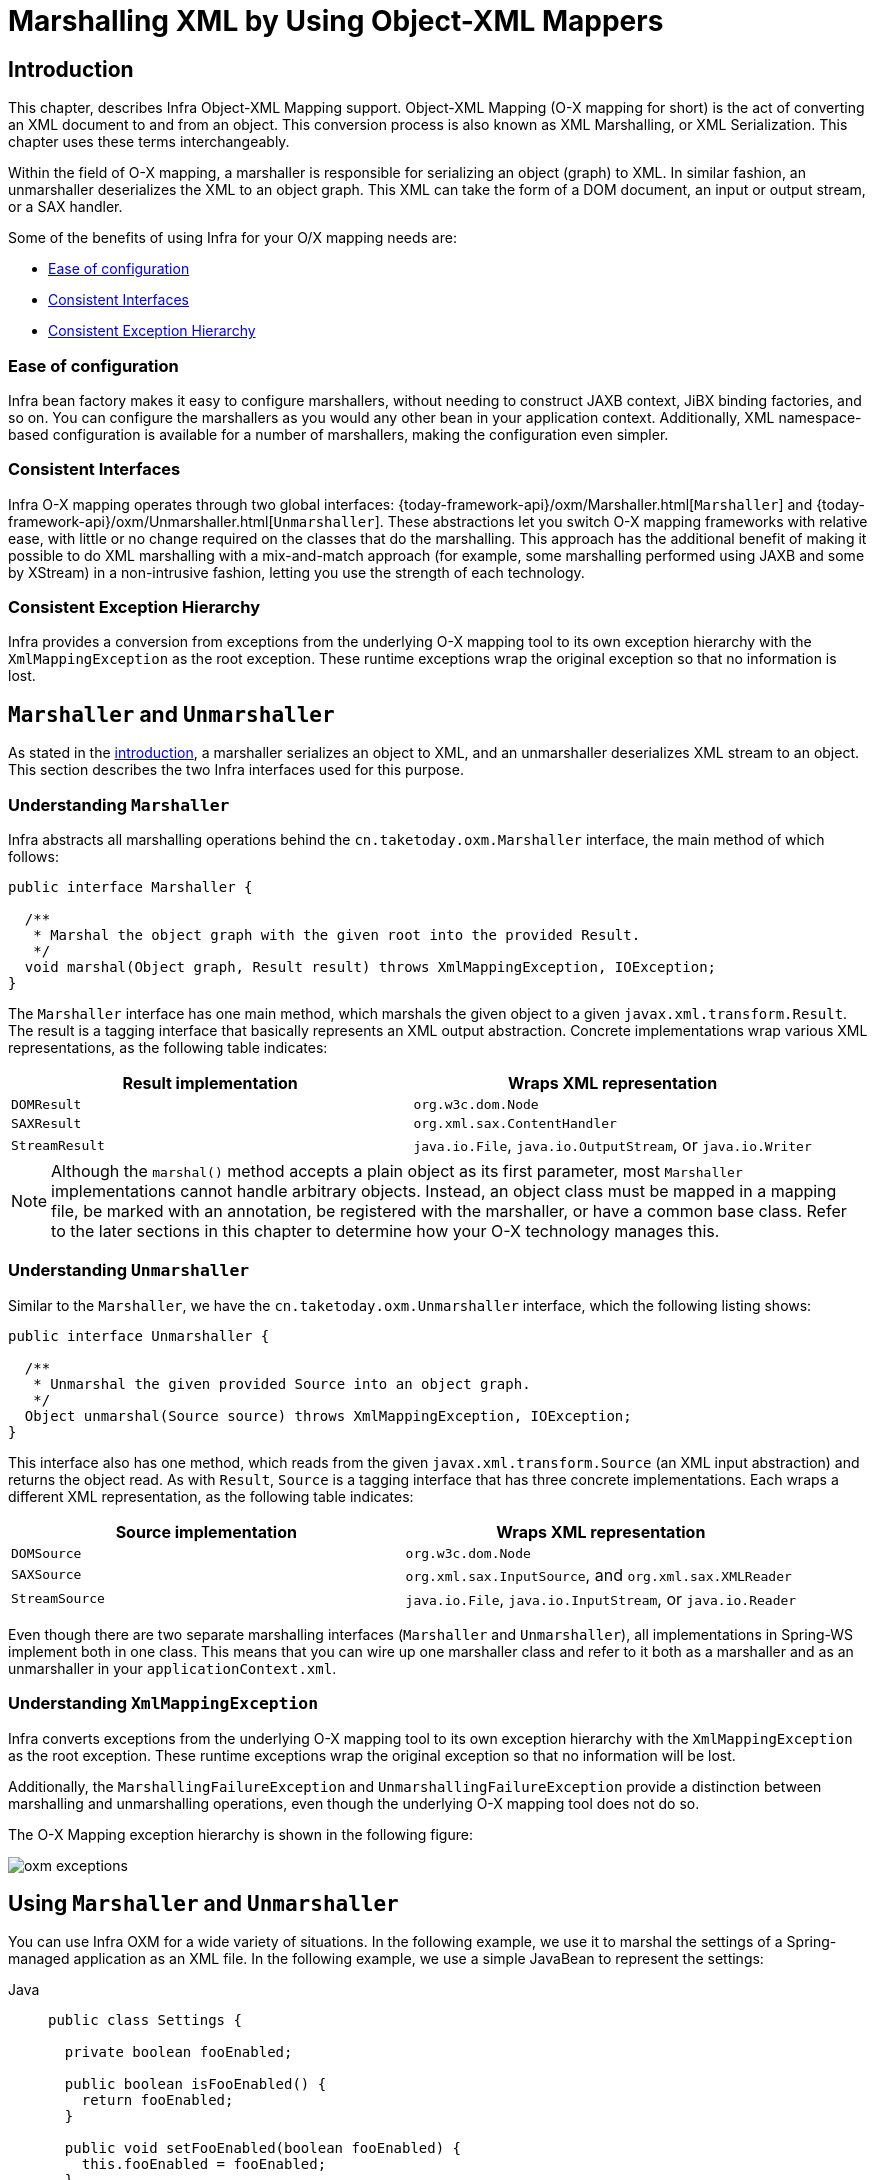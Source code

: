 [[oxm]]
= Marshalling XML by Using Object-XML Mappers



[[oxm-introduction]]
== Introduction

This chapter, describes Infra Object-XML Mapping support. Object-XML
Mapping (O-X mapping for short) is the act of converting an XML document to and from
an object. This conversion process is also known as XML Marshalling, or XML
Serialization. This chapter uses these terms interchangeably.

Within the field of O-X mapping, a marshaller is responsible for serializing an
object (graph) to XML. In similar fashion, an unmarshaller deserializes the XML to
an object graph. This XML can take the form of a DOM document, an input or output
stream, or a SAX handler.

Some of the benefits of using Infra for your O/X mapping needs are:

* xref:data-access/oxm.adoc#oxm-ease-of-configuration[Ease of configuration]
* xref:data-access/oxm.adoc#oxm-consistent-interfaces[Consistent Interfaces]
* xref:data-access/oxm.adoc#oxm-consistent-exception-hierarchy[Consistent Exception Hierarchy]


[[oxm-ease-of-configuration]]
=== Ease of configuration

Infra bean factory makes it easy to configure marshallers, without needing to
construct JAXB context, JiBX binding factories, and so on. You can configure the marshallers
as you would any other bean in your application context. Additionally, XML namespace-based
configuration is available for a number of marshallers, making the configuration even
simpler.


[[oxm-consistent-interfaces]]
=== Consistent Interfaces

Infra O-X mapping operates through two global interfaces: {today-framework-api}/oxm/Marshaller.html[`Marshaller`] and
{today-framework-api}/oxm/Unmarshaller.html[`Unmarshaller`]. These abstractions let you switch O-X mapping frameworks
with relative ease, with little or no change required on the classes that do the
marshalling. This approach has the additional benefit of making it possible to do XML
marshalling with a mix-and-match approach (for example, some marshalling performed using JAXB
and some by XStream) in a non-intrusive fashion, letting you use the strength of each
technology.


[[oxm-consistent-exception-hierarchy]]
=== Consistent Exception Hierarchy

Infra provides a conversion from exceptions from the underlying O-X mapping tool to its
own exception hierarchy with the `XmlMappingException` as the root exception.
These runtime exceptions wrap the original exception so that no information is lost.



[[oxm-marshaller-unmarshaller]]
== `Marshaller` and `Unmarshaller`

As stated in the xref:data-access/oxm.adoc#oxm-introduction[introduction], a marshaller serializes an object
to XML, and an unmarshaller deserializes XML stream to an object. This section describes
the two Infra interfaces used for this purpose.


[[oxm-marshaller]]
=== Understanding `Marshaller`

Infra abstracts all marshalling operations behind the
`cn.taketoday.oxm.Marshaller` interface, the main method of which follows:

[source,java,indent=0,subs="verbatim,quotes"]
----
public interface Marshaller {

  /**
   * Marshal the object graph with the given root into the provided Result.
   */
  void marshal(Object graph, Result result) throws XmlMappingException, IOException;
}
----

The `Marshaller` interface has one main method, which marshals the given object to a
given `javax.xml.transform.Result`. The result is a tagging interface that basically
represents an XML output abstraction. Concrete implementations wrap various XML
representations, as the following table indicates:

[[oxm-marshaller-tbl]]
|===
| Result implementation| Wraps XML representation

| `DOMResult`
| `org.w3c.dom.Node`

| `SAXResult`
| `org.xml.sax.ContentHandler`

| `StreamResult`
| `java.io.File`, `java.io.OutputStream`, or `java.io.Writer`
|===

NOTE: Although the `marshal()` method accepts a plain object as its first parameter, most
`Marshaller` implementations cannot handle arbitrary objects. Instead, an object class
must be mapped in a mapping file, be marked with an annotation, be registered with the
marshaller, or have a common base class. Refer to the later sections in this chapter
to determine how your O-X technology manages this.


[[oxm-unmarshaller]]
=== Understanding `Unmarshaller`

Similar to the `Marshaller`, we have the `cn.taketoday.oxm.Unmarshaller`
interface, which the following listing shows:

[source,java,indent=0,subs="verbatim,quotes"]
----
public interface Unmarshaller {

  /**
   * Unmarshal the given provided Source into an object graph.
   */
  Object unmarshal(Source source) throws XmlMappingException, IOException;
}
----

This interface also has one method, which reads from the given
`javax.xml.transform.Source` (an XML input abstraction) and returns the object read. As
with `Result`, `Source` is a tagging interface that has three concrete implementations. Each
wraps a different XML representation, as the following table indicates:

[[oxm-unmarshaller-tbl]]
|===
| Source implementation| Wraps XML representation

| `DOMSource`
| `org.w3c.dom.Node`

| `SAXSource`
| `org.xml.sax.InputSource`, and `org.xml.sax.XMLReader`

| `StreamSource`
| `java.io.File`, `java.io.InputStream`, or `java.io.Reader`
|===

Even though there are two separate marshalling interfaces (`Marshaller` and
`Unmarshaller`), all implementations in Spring-WS implement both in one class.
This means that you can wire up one marshaller class and refer to it both as a
marshaller and as an unmarshaller in your `applicationContext.xml`.


[[oxm-xmlmappingexception]]
=== Understanding `XmlMappingException`

Infra converts exceptions from the underlying O-X mapping tool to its own exception
hierarchy with the `XmlMappingException` as the root exception.
These runtime exceptions wrap the original exception so that no information will be lost.

Additionally, the `MarshallingFailureException` and `UnmarshallingFailureException`
provide a distinction between marshalling and unmarshalling operations, even though the
underlying O-X mapping tool does not do so.

The O-X Mapping exception hierarchy is shown in the following figure:

image::oxm-exceptions.png[]



[[oxm-usage]]
== Using `Marshaller` and `Unmarshaller`

You can use Infra OXM for a wide variety of situations. In the following example, we
use it to marshal the settings of a Spring-managed application as an XML file. In the following example, we
use a simple JavaBean to represent the settings:

[tabs]
======
Java::
+
[source,java,indent=0,subs="verbatim,quotes",role="primary"]
----
public class Settings {

  private boolean fooEnabled;

  public boolean isFooEnabled() {
    return fooEnabled;
  }

  public void setFooEnabled(boolean fooEnabled) {
    this.fooEnabled = fooEnabled;
  }
}
----

======

The application class uses this bean to store its settings. Besides a main method, the
class has two methods: `saveSettings()` saves the settings bean to a file named
`settings.xml`, and `loadSettings()` loads these settings again. The following `main()` method
constructs a Infra application context and calls these two methods:

[tabs]
======
Java::
+
[source,java,indent=0,subs="verbatim,quotes",role="primary"]
----
import java.io.FileInputStream;
import java.io.FileOutputStream;
import java.io.IOException;
import javax.xml.transform.stream.StreamResult;
import javax.xml.transform.stream.StreamSource;
import cn.taketoday.context.ApplicationContext;
import cn.taketoday.context.support.ClassPathXmlApplicationContext;
import cn.taketoday.oxm.Marshaller;
import cn.taketoday.oxm.Unmarshaller;

public class Application {

  private static final String FILE_NAME = "settings.xml";
  private Settings settings = new Settings();
  private Marshaller marshaller;
  private Unmarshaller unmarshaller;

  public void setMarshaller(Marshaller marshaller) {
    this.marshaller = marshaller;
  }

  public void setUnmarshaller(Unmarshaller unmarshaller) {
    this.unmarshaller = unmarshaller;
  }

  public void saveSettings() throws IOException {
    try (FileOutputStream os = new FileOutputStream(FILE_NAME)) {
      this.marshaller.marshal(settings, new StreamResult(os));
    }
  }

  public void loadSettings() throws IOException {
    try (FileInputStream is = new FileInputStream(FILE_NAME)) {
      this.settings = (Settings) this.unmarshaller.unmarshal(new StreamSource(is));
    }
  }

  public static void main(String[] args) throws IOException {
    ApplicationContext appContext =
        new ClassPathXmlApplicationContext("applicationContext.xml");
    Application application = (Application) appContext.getBean("application");
    application.saveSettings();
    application.loadSettings();
  }
}
----

======

The `Application` requires both a `marshaller` and an `unmarshaller` property to be set. We
can do so by using the following `applicationContext.xml`:

[source,xml,indent=0,subs="verbatim,quotes"]
----
<beans>
  <bean id="application" class="Application">
    <property name="marshaller" ref="xstreamMarshaller" />
    <property name="unmarshaller" ref="xstreamMarshaller" />
  </bean>
  <bean id="xstreamMarshaller" class="cn.taketoday.oxm.xstream.XStreamMarshaller"/>
</beans>
----

This application context uses XStream, but we could have used any of the other marshaller
instances described later in this chapter. Note that, by default, XStream does not require
any further configuration, so the bean definition is rather simple. Also note that the
`XStreamMarshaller` implements both `Marshaller` and `Unmarshaller`, so we can refer to the
`xstreamMarshaller` bean in both the `marshaller` and `unmarshaller` property of the
application.

This sample application produces the following `settings.xml` file:

[source,xml,indent=0,subs="verbatim,quotes"]
----
<?xml version="1.0" encoding="UTF-8"?>
<settings foo-enabled="false"/>
----



[[oxm-schema-based-config]]
== XML Configuration Namespace

You can configure marshallers more concisely by using tags from the OXM namespace.
To make these tags available, you must first reference the appropriate schema in the
preamble of the XML configuration file. The following example shows how to do so:

[source,xml,indent=0,subs="verbatim,quotes"]
----
<?xml version="1.0" encoding="UTF-8"?>
<beans xmlns="http://www.springframework.org/schema/beans"
  xmlns:xsi="http://www.w3.org/2001/XMLSchema-instance"
  xmlns:oxm="http://www.springframework.org/schema/oxm" <1>
  xsi:schemaLocation="http://www.springframework.org/schema/beans
    https://www.springframework.org/schema/beans/spring-beans.xsd
    http://www.springframework.org/schema/oxm
    https://www.springframework.org/schema/oxm/spring-oxm.xsd"> <2>
----
<1> Reference the `oxm` schema.
<2> Specify the `oxm` schema location.


The schema makes the following elements available:

* xref:data-access/oxm.adoc#oxm-jaxb2-xsd[`jaxb2-marshaller`]
* xref:data-access/oxm.adoc#oxm-jibx-xsd[`jibx-marshaller`]

Each tag is explained in its respective marshaller's section. As an example, though,
the configuration of a JAXB2 marshaller might resemble the following:

[source,xml,indent=0,subs="verbatim,quotes"]
----
<oxm:jaxb2-marshaller id="marshaller" contextPath="cn.taketoday.ws.samples.airline.schema"/>
----



[[oxm-jaxb]]
== JAXB

The JAXB binding compiler translates a W3C XML Schema into one or more Java classes, a
`jaxb.properties` file, and possibly some resource files. JAXB also offers a way to
generate a schema from annotated Java classes.

Infra supports the JAXB 2.0 API as XML marshalling strategies, following the
`Marshaller` and `Unmarshaller` interfaces described in xref:data-access/oxm.adoc#oxm-marshaller-unmarshaller[`Marshaller` and `Unmarshaller`].
The corresponding integration classes reside in the `cn.taketoday.oxm.jaxb`
package.


[[oxm-jaxb2]]
=== Using `Jaxb2Marshaller`

The `Jaxb2Marshaller` class implements both of Infra `Marshaller` and `Unmarshaller`
interfaces. It requires a context path to operate. You can set the context path by setting the
`contextPath` property. The context path is a list of colon-separated Java package
names that contain schema derived classes. It also offers a `classesToBeBound` property,
which allows you to set an array of classes to be supported by the marshaller. Schema
validation is performed by specifying one or more schema resources to the bean, as the following example shows:

[source,xml,indent=0,subs="verbatim,quotes"]
----
<beans>
  <bean id="jaxb2Marshaller" class="cn.taketoday.oxm.jaxb.Jaxb2Marshaller">
    <property name="classesToBeBound">
      <list>
        <value>cn.taketoday.oxm.jaxb.Flight</value>
        <value>cn.taketoday.oxm.jaxb.Flights</value>
      </list>
    </property>
    <property name="schema" value="classpath:cn/taketoday/oxm/schema.xsd"/>
  </bean>

  ...

</beans>
----

[[oxm-jaxb2-xsd]]
==== XML Configuration Namespace

The `jaxb2-marshaller` element configures a `cn.taketoday.oxm.jaxb.Jaxb2Marshaller`,
as the following example shows:

[source,xml,indent=0,subs="verbatim,quotes"]
----
<oxm:jaxb2-marshaller id="marshaller" contextPath="cn.taketoday.ws.samples.airline.schema"/>
----

Alternatively, you can provide the list of classes to bind to the marshaller by using the
`class-to-be-bound` child element:

[source,xml,indent=0,subs="verbatim,quotes"]
----
<oxm:jaxb2-marshaller id="marshaller">
  <oxm:class-to-be-bound name="cn.taketoday.ws.samples.airline.schema.Airport"/>
  <oxm:class-to-be-bound name="cn.taketoday.ws.samples.airline.schema.Flight"/>
  ...
</oxm:jaxb2-marshaller>
----

The following table describes the available attributes:

|===
| Attribute| Description| Required

| `id`
| The ID of the marshaller
| No

| `contextPath`
| The JAXB Context path
| No
|===



[[oxm-jibx]]
== JiBX

The JiBX framework offers a solution similar to that which Hibernate provides for ORM: A
binding definition defines the rules for how your Java objects are converted to or from
XML. After preparing the binding and compiling the classes, a JiBX binding compiler
enhances the class files and adds code to handle converting instances of the classes
from or to XML.

For more information on JiBX, see the http://jibx.sourceforge.net/[JiBX web
site]. The Infra integration classes reside in the `cn.taketoday.oxm.jibx`
package.


[[oxm-jibx-marshaller]]
=== Using `JibxMarshaller`

The `JibxMarshaller` class implements both the `Marshaller` and `Unmarshaller`
interface. To operate, it requires the name of the class to marshal in, which you can
set using the `targetClass` property. Optionally, you can set the binding name by setting the
`bindingName` property. In the following example, we bind the `Flights` class:

[source,xml,indent=0,subs="verbatim,quotes"]
----
<beans>
  <bean id="jibxFlightsMarshaller" class="cn.taketoday.oxm.jibx.JibxMarshaller">
    <property name="targetClass">cn.taketoday.oxm.jibx.Flights</property>
  </bean>
  ...
</beans>
----

A `JibxMarshaller` is configured for a single class. If you want to marshal multiple
classes, you have to configure multiple `JibxMarshaller` instances with different `targetClass`
property values.

[[oxm-jibx-xsd]]
==== XML Configuration Namespace

The `jibx-marshaller` tag configures a `cn.taketoday.oxm.jibx.JibxMarshaller`,
as the following example shows:

[source,xml,indent=0,subs="verbatim,quotes"]
----
<oxm:jibx-marshaller id="marshaller" target-class="cn.taketoday.ws.samples.airline.schema.Flight"/>
----

The following table describes the available attributes:

|===
| Attribute| Description| Required

| `id`
| The ID of the marshaller
| No

| `target-class`
| The target class for this marshaller
| Yes

| `bindingName`
| The binding name used by this marshaller
| No
|===



[[oxm-xstream]]
== XStream

XStream is a simple library to serialize objects to XML and back again. It does not
require any mapping and generates clean XML.

For more information on XStream, see the https://x-stream.github.io/[XStream
web site]. The Infra integration classes reside in the
`cn.taketoday.oxm.xstream` package.


[[oxm-xstream-marshaller]]
=== Using `XStreamMarshaller`

The `XStreamMarshaller` does not require any configuration and can be configured in an
application context directly. To further customize the XML, you can set an alias map,
which consists of string aliases mapped to classes, as the following example shows:

[source,xml,indent=0,subs="verbatim,quotes"]
----
<beans>
  <bean id="xstreamMarshaller" class="cn.taketoday.oxm.xstream.XStreamMarshaller">
    <property name="aliases">
      <props>
        <prop key="Flight">cn.taketoday.oxm.xstream.Flight</prop>
      </props>
    </property>
  </bean>
  ...
</beans>
----

[WARNING]
=====
By default, XStream lets arbitrary classes be unmarshalled, which can lead to
unsafe Java serialization effects. As such, we do not recommend using the
`XStreamMarshaller` to unmarshal XML from external sources (that is, the Web), as this can
result in security vulnerabilities.

If you choose to use the `XStreamMarshaller` to unmarshal XML from an external source,
set the `supportedClasses` property on the `XStreamMarshaller`, as the following example shows:

[source,xml,indent=0,subs="verbatim,quotes"]
----
<bean id="xstreamMarshaller" class="cn.taketoday.oxm.xstream.XStreamMarshaller">
  <property name="supportedClasses" value="cn.taketoday.oxm.xstream.Flight"/>
  ...
</bean>
----

Doing so ensures that only the registered classes are eligible for unmarshalling.

Additionally, you can register
{today-framework-api}/oxm/xstream/XStreamMarshaller.html#setConverters(com.thoughtworks.xstream.converters.ConverterMatcher...)[custom
converters] to make sure that only your supported classes can be unmarshalled. You might
want to add a `CatchAllConverter` as the last converter in the list, in addition to
converters that explicitly support the domain classes that should be supported. As a
result, default XStream converters with lower priorities and possible security
vulnerabilities do not get invoked.
=====

NOTE: Note that XStream is an XML serialization library, not a data binding library.
Therefore, it has limited namespace support. As a result, it is rather unsuitable for usage
within Web Services.


